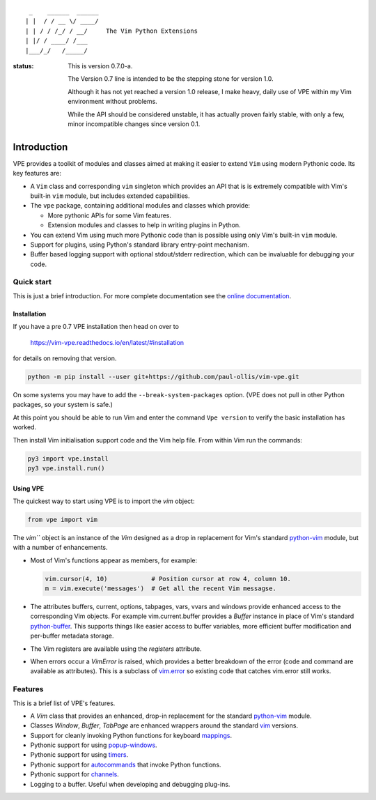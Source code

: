::

                 _    ______  ______
                | |  / / __ \/ ____/
                | | / / /_/ / __/     The Vim Python Extensions
                | |/ / ____/ /___
                |___/_/   /_____/


:status:
    This is version 0.7.0-a.

    The Version 0.7 line is intended to be the stepping stone for version 1.0.

    Although it has not yet reached a version 1.0 release, I make heavy, daily
    use of VPE within my Vim environment without problems.

    While the API should be considered unstable, it has actually proven fairly
    stable, with only a few, minor incompatible changes since version 0.1.


Introduction
============

VPE provides a toolkit of modules and classes aimed at making it easier to
extend ``Vim`` using modern Pythonic code. Its key features are:

- A ``Vim`` class and corresponding ``vim`` singleton which provides an API
  that is is extremely compatible with Vim's built-in ``vim`` module, but
  includes extended capabilities.

- The ``vpe`` package, containing additional modules and classes which provide:

  - More pythonic APIs for some Vim features.
  - Extension modules and classes to help in writing plugins in Python.

- You can extend Vim using much more Pythonic code than is possible using only
  Vim's built-in ``vim`` module.

- Support for plugins, using Python's standard library entry-point mechanism.

- Buffer based logging support with optional stdout/stderr redirection, which
  can be invaluable for debugging your code.


Quick start
-----------

This is just a brief introduction. For more complete documentation see the
`online documentation`_.


Installation
~~~~~~~~~~~~

If you have a pre 0.7 VPE installation then head on over to

    https://vim-vpe.readthedocs.io/en/latest/#installation

for details on removing that version.

.. code-block:: bash

    python -m pip install --user git+https://github.com/paul-ollis/vim-vpe.git

On some systems you may have to add the ``--break-system-packages`` option.
(VPE does not pull in other Python packages, so your system is safe.)

At this point you should be able to run Vim and enter the command ``Vpe
version`` to verify the basic installation has worked.

Then install Vim initialisation support code and the Vim help file. From within
Vim run the commands:

.. code-block:: vim

    py3 import vpe.install
    py3 vpe.install.run()


Using VPE
~~~~~~~~~

The quickest way to start using VPE is to import the `vim` object:

.. code:: python

    from vpe import vim

The `vim``` object is an instance of the `Vim` designed as a drop in
replacement for Vim's standard `python-vim`_ module, but with a number of
enhancements.

- Most of Vim's functions appear as members, for example:

  .. code:: python

      vim.cursor(4, 10)            # Position cursor at row 4, column 10.
      m = vim.execute('messages')  # Get all the recent Vim messagse.

- The attributes buffers, current, options, tabpages, vars, vvars and windows
  provide enhanced access to the corresponding Vim objects. For example
  vim.current.buffer provides a `Buffer` instance in place of Vim's standard
  `python-buffer`_. This supports things like easier access to buffer
  variables, more efficient buffer modification and per-buffer metadata
  storage.

- The Vim registers are available using the `registers` attribute.

- When errors occur a `VimError` is raised, which provides a better breakdown
  of the error (code and command are available as attributes). This is a
  subclass of `vim.error <https://vimhelp.org/if_pyth.txt.html#python-error>`_
  so existing code that catches vim.error still works.

.. _python-vim: https://vimhelp.org/if_pyth.txt.html#python-vim
.. _python-buffer: https://vimhelp.org/if_pyth.txt.html#python-buffer
.. _online documentation: https://vim-vpe.readthedocs.io


Features
--------

This is a brief list of VPE's features.

- A `Vim` class that provides an enhanced, drop-in replacement for the standard
  `python-vim <https://vimhelp.org/if_pyth.txt.html#python-vim>`_ module.

- Classes `Window`, `Buffer`, `TabPage` are enhanced wrappers around the
  standard `vim <https://vimhelp.org/if_pyth.txt.html#python-vim>`_ versions.

- Support for cleanly invoking Python functions for keyboard `mappings
  <https://vimhelp.org/map.txt.html#:nmap>`_.

- Pythonic support for using `popup-windows
  <https://vimhelp.org/popup.txt.html#popup-window>`_.

- Pythonic support for using
  `timers <https://vimhelp.org/eval.txt.html#timers>`_.

- Pythonic support for `autocommands
  <https://vimhelp.org/autocmd.txt.html#autocommands>`_ that invoke Python
  functions.

- Pythonic support for `channels <https://vimhelp.org/channel.txt.html>`_.

- Logging to a buffer. Useful when developing and debugging plug-ins.
